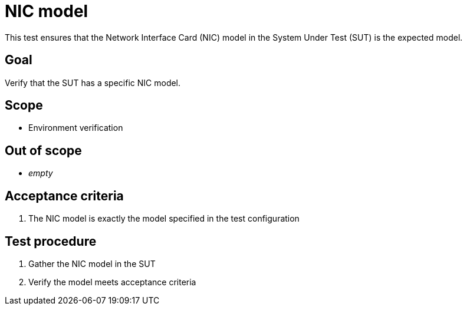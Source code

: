 = NIC model

This test ensures that the Network Interface Card (NIC) model in the System
Under Test (SUT) is the expected model.

== Goal

Verify that the SUT has a specific NIC model.

== Scope

* Environment verification

== Out of scope

* _empty_

== Acceptance criteria

1. The NIC model is exactly the model specified in the test configuration

== Test procedure

1. Gather the NIC model in the SUT
2. Verify the model meets acceptance criteria
